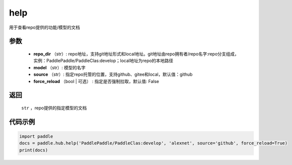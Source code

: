 .. _cn_api_paddle_hub_help:

help
-------------------------------

.. py:function:: paddle.hub.help(repo_dir, model, source='github', force_reload=False)


用于查看repo提供的功能/模型的文档


参数
:::::::::

    - **repo_dir** （str）: repo地址，支持git地址形式和local地址。git地址由repo拥有者/repo名字:repo分支组成，实例：PaddlePaddle/PaddleClas:develop；local地址为repo的本地路径
    - **model** （str）: 模型的名字
    - **source** （str）: 指定repo托管的位置，支持github、gitee和local，默认值：github
    - **force_reload** （bool | 可选） : 指定是否强制拉取，默认值: False

返回
:::::::::

    ``str`` ，repo提供的指定模型的文档


代码示例
:::::::::

.. code-block:: python

    import paddle
    docs = paddle.hub.help('PaddlePaddle/PaddleClas:develop', 'alexnet', source='github', force_reload=True)    
    print(docs)
